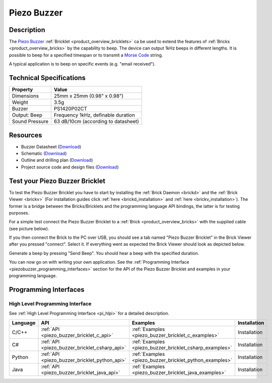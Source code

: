 .. _piezo_buzzer_bricklet:

Piezo Buzzer
============


.. raw:: html

	{% from "macros.html" import tfdocstart, tfdocimg, tfdocend %}
	{{ 
	    tfdocstart("Bricklets/bricklet_piezo_buzzer_tilted_350.jpg", 
	             "Bricklets/bricklet_piezo_buzzer_tilted_600.jpg", 
	             "Piezo Buzzer Bricklet") 
	}}
	{{ 
	    tfdocimg("Bricklets/bricklet_piezo_buzzer_vertical_100.jpg", 
	             "Bricklets/bricklet_piezo_buzzer_vertical_600.jpg", 
	             "Piezo Buzzer Bricklet") 
	}}
	{{ 
	    tfdocimg("Bricklets/bricklet_piezo_buzzer_horizontal_100.jpg", 
	             "Bricklets/bricklet_piezo_buzzer_horizontal_600.jpg", 
	             "Piezo Buzzer Bricklet") 
	}}
	{{ 
	    tfdocimg("Bricklets/bricklet_piezo_buzzer_master_100.jpg", 
	             "Bricklets/bricklet_piezo_buzzer_master_600.jpg", 
	             "Piezo Buzzer Bricklet with Master Brick") 
	}}
	{{ 
	    tfdocimg("Bricklets/bricklet_piezo_buzzer_brickv_100.jpg", 
	             "Bricklets/bricklet_piezo_buzzer_brickv.jpg", 
	             "Brick Viewer screenshot") 
	}}
	{{ 
	    tfdocimg("Dimensions/piezo_buzzer_bricklet_dimensions_100.png", 
	             "Dimensions/piezo_buzzer_bricklet_dimensions_600.png", 
	             "Outline and drilling plan") 
	}}
	{{ tfdocend() }}


Description
-----------

The `Piezo Buzzer <http://en.wikipedia.org/wiki/Buzzer>`_
:ref:`Bricklet <product_overview_bricklets>` ca be used to
extend the features of :ref:`Bricks <product_overview_bricks>` by
the capability to beep. The device can output 1kHz beeps in different
lengths. It is possible to beep for a specified timespan or to transmit a
`Morse Code <http://en.wikipedia.org/wiki/Morse_code>`_ string.

A typical application is to beep on specific events (e.g. "email received").

Technical Specifications
------------------------

================================  ============================================================
Property                          Value
================================  ============================================================
Dimensions                        25mm x 25mm (0.98" x 0.98")
Weight                            3.5g
Buzzer                            PS1420P02CT
Output: Beep                      Frequency 1kHz, definable duration
Sound Pressure                    63 dB/10cm (according to datasheet)
================================  ============================================================

Resources
---------

* Buzzer Datasheet (`Download <https://github.com/Tinkerforge/piezo-buzzer-bricklet/raw/master/datasheets/ef532_ps.pdf>`__)
* Schematic (`Download <https://github.com/Tinkerforge/piezo-buzzer-bricklet/raw/master/hardware/piezo-buzzer-schematic.pdf>`__)
* Outline and drilling plan (`Download <../../_images/Dimensions/piezo_buzzer_bricklet_dimensions.png>`__)
* Project source code and design files (`Download <https://github.com/Tinkerforge/piezo-buzzer-bricklet/zipball/master>`__)




.. _piezo_buzzer_bricklet_test:

Test your Piezo Buzzer Bricklet
-------------------------------

To test the Piezo Buzzer Bricklet you have to start by installing the
:ref:`Brick Daemon <brickd>` and the :ref:`Brick Viewer <brickv>`
(For installation guides click :ref:`here <brickd_installation>`
and :ref:`here <brickv_installation>`).
The former is a bridge between the Bricks/Bricklets and the programming
language API bindings, the latter is for testing purposes.

For a simple test connect the Piezo Buzzer Bricklet to a 
:ref:`Brick <product_overview_bricks>` with the supplied cable 
(see picture below).

.. image:: /Images/Bricklets/bricklet_piezo_buzzer_master_600.jpg
   :scale: 100 %
   :alt: Master Brick with connected Piezo Buzzer Bricklet
   :align: center
   :target: ../../_images/Bricklets/bricklet_piezo_buzzer_master_1200.jpg

If you then connect the Brick to the PC over USB, you should see a tab named 
"Piezo Buzzer Bricklet" in the Brick Viewer after you pressed "connect". 
Select it.
If everything went as expected the Brick Viewer should look as
depicted below.

.. image:: /Images/Bricklets/bricklet_piezo_buzzer_brickv.jpg
   :scale: 100 %
   :alt: Brickv view of the Piezo Buzzer Bricklet
   :align: center
   :target: ../../_images/Bricklets/bricklet_piezo_buzzer_brickv.jpg

Generate a beep by pressing "Send Beep". You should hear a beep with the
specified duration.

You can now go on with writing your own application.
See the :ref:`Programming Interface <piezobuzzer_programming_interfaces>`
section for the API of the Piezo Buzzer Bricklet and examples in your 
programming language.


.. _piezobuzzer_programming_interfaces:

Programming Interfaces
----------------------

High Level Programming Interface
^^^^^^^^^^^^^^^^^^^^^^^^^^^^^^^^

See :ref:`High Level Programming Interface <pi_hlpi>` for a detailed description.

.. csv-table::
   :header: "Language", "API", "Examples", "Installation"
   :widths: 25, 8, 15, 12

   "C/C++", ":ref:`API <piezo_buzzer_bricklet_c_api>`", ":ref:`Examples <piezo_buzzer_bricklet_c_examples>`", "Installation"
   "C#", ":ref:`API <piezo_buzzer_bricklet_csharp_api>`", ":ref:`Examples <piezo_buzzer_bricklet_csharp_examples>`", "Installation"
   "Python", ":ref:`API <piezo_buzzer_bricklet_python_api>`", ":ref:`Examples <piezo_buzzer_bricklet_python_examples>`", "Installation"
   "Java", ":ref:`API <piezo_buzzer_bricklet_java_api>`", ":ref:`Examples <piezo_buzzer_bricklet_java_examples>`", "Installation"
